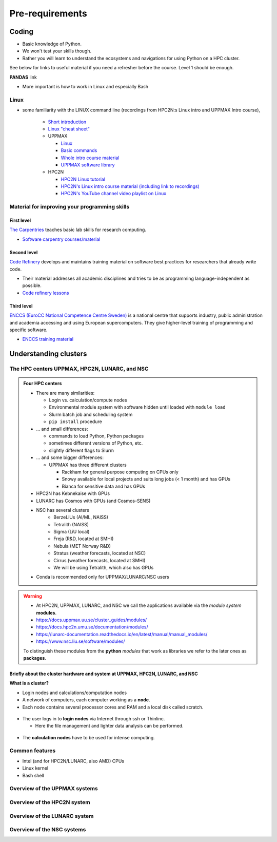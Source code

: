 Pre-requirements
================

Coding
------

- Basic knowledge of Python. 
- We won't test your skills though.
- Rather you will learn to understand the ecosystems and navigations for using Python on a HPC cluster.

See below for links to useful material if you need a refresher before the course. Level 1 should be enough.

**PANDAS** link

- More important is how to work in Linux and especially Bash
  
Linux
#####

- some familiarity with the LINUX command line (recordings from HPC2N:s Linux intro and UPPMAX Intro course), 

    - `Short introduction <https://uppsala.instructure.com/courses/67267/pages/using-the-command-line-bash?module_item_id=455632>`_
    - `Linux "cheat sheet" <https://www.hpc2n.umu.se/documentation/guides/linux-cheat-sheet>`_
    - UPPMAX
    
      - `Linux <http://docs.uppmax.uu.se/getting_started/linux/>`_
      - `Basic commands <http://docs.uppmax.uu.se/getting_started/linux_basics/>`_
      - `Whole intro course material <https://www.uu.se/en/centre/uppmax/study/courses-and-workshops/introduction-to-uppmax/>`_
      - `UPPMAX software library <https://docs.uppmax.uu.se/software/software-table/>`_
      
    - HPC2N
    
      - `HPC2N Linux tutorial <https://docs.hpc2n.umu.se/tutorials/linuxguide/#>`_ 
      - `HPC2N's Linux intro course material (including link to recordings) <https://hpc2n.github.io/intro-linux/>`_
      - `HPC2N's YouTube channel video playlist on Linux <https://www.youtube.com/watch?v=37-OBMd_tIk&list=PL6jMHLEmPVLzoudy66m5isl2LD-YY_05L>`_


Material for improving your programming skills
##############################################

First level
:::::::::::

`The Carpentries <https://carpentries.org/>`_ teaches basic lab skills for research computing.

- `Software carpentry courses/material <https://software-carpentry.org/lessons/>`_ 

Second level
::::::::::::

`Code Refinery <https://coderefinery.org/>`_ develops and maintains training material on software best practices for researchers that already write code. 

- Their material addresses all academic disciplines and tries to be as programming language-independent as possible. 
- `Code refinery lessons <https://coderefinery.org/lessons/>`_     

Third level
:::::::::::

`ENCCS (EuroCC National Competence Centre Sweden) <https://enccs.se/>`_ is a national centre that supports industry, public administration and academia accessing and using European supercomputers. They give higher-level training of programming and specific software.

- `ENCCS training material <https://enccs.se/lessons/>`_ 


Understanding clusters
----------------------

The HPC centers UPPMAX, HPC2N, LUNARC, and NSC 
##############################################

.. admonition:: Four HPC centers

   - There are many similarities:
   
     - Login vs. calculation/compute nodes
     - Environmental module system with software hidden until loaded with ``module load``
     - Slurm batch job and scheduling system
     - ``pip install`` procedure
     
   - ... and small differences:
   
     - commands to load Python, Python packages
     - sometimes different versions of Python, etc.   
     - slightly different flags to Slurm
     
   - ... and some bigger differences:
   
     - UPPMAX has three different clusters 

       - Rackham for general purpose computing on CPUs only
       - Snowy available for local projects and suits long jobs (< 1 month) and has GPUs
       - Bianca for sensitive data and has GPUs

   - HPC2N has Kebnekaise with GPUs  
   - LUNARC has Cosmos with GPUs (and Cosmos-SENS) 
   - NSC has several clusters
       - BerzeLiUs (AI/ML, NAISS)
       - Tetralith (NAISS)
       - Sigma (LiU local)
       - Freja (R&D, located at SMHI)
       - Nebula (MET Norway R&D)
       - Stratus (weather forecasts, located at NSC)
       - Cirrus (weather forecasts, located at SMHI)
       - We will be using Tetralith, which also has GPUs 

   - Conda is recommended only for UPPMAX/LUNARC/NSC users
    
.. warning:: 

   - At HPC2N, UPPMAX, LUNARC, and NSC we call the applications available via the *module system* **modules**. 
   - https://docs.uppmax.uu.se/cluster_guides/modules/ 
   - https://docs.hpc2n.umu.se/documentation/modules/
   - https://lunarc-documentation.readthedocs.io/en/latest/manual/manual_modules/  
   - https://www.nsc.liu.se/software/modules/

   To distinguish these modules from the **python** *modules* that work as libraries we refer to the later ones as **packages**.
   
Briefly about the cluster hardware and system at UPPMAX, HPC2N, LUNARC, and NSC 
:::::::::::::::::::::::::::::::::::::::::::::::::::::::::::::::::::::::::::::::

**What is a cluster?**

- Login nodes and calculations/computation nodes

- A network of computers, each computer working as a **node**.
     
- Each node contains several processor cores and RAM and a local disk called scratch.

.. figure:: ./img/node.png
   :align: center

- The user logs in to **login nodes**  via Internet through ssh or Thinlinc.

  - Here the file management and lighter data analysis can be performed.

.. figure:: ./img/nodes.png
   :align: center

- The **calculation nodes** have to be used for intense computing. 


Common features
###############

- Intel (and for HPC2N/LUNARC, also AMD) CPUs
- Linux kernel
- Bash shell

.. list-table:: Hardware
   :widths: 25 25 25 25 25
   :header-rows: 1

   * - Technology
     - Kebnekaise
     - Rackham
     - Snowy
     - Bianca
     - Cosmos  
     - Tetralith   
   * - Cores/compute node
     - 28 (72 for largemem, 128/256 for AMD Zen3/Zen4)
     - 20
     - 16
     - 16
     - 48  
     - 32  
   * - Memory/compute node
     - 128-3072 GB 
     - 128-1024 GB
     - 128-4096 GB
     - 128-512 GB
     - 256-512 GB  
     - 96-384 GB   
   * - GPU
     - NVidia V100, A100, A6000, L40s, H100, A40, AMD MI100 
     - None
     - NVidia T4 
     - NVidia A100
     - NVidia A100 
     - NVidia T4   


Overview of the UPPMAX systems
##############################

.. mermaid:: mermaid/uppmax2.mmd

Overview of the HPC2N system
############################

.. mermaid:: mermaid/kebnekaise.mmd

Overview of the LUNARC system 
############################# 

.. figure:: ./img/cosmos-resources.png 
   :align: center

Overview of the NSC systems
########################### 

